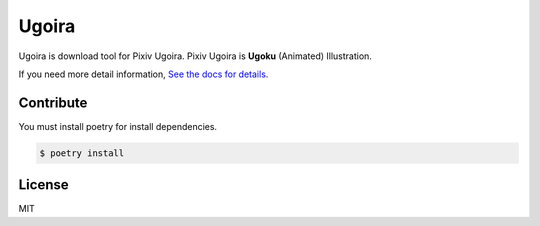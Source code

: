 Ugoira
======

.. image:: https://readthedocs.org/projects/ugoira/badge/?version=latest
   :target: http://ugoira.readthedocs.org/

.. image:: https://travis-ci.org/item4/ugoira.svg?branch=master
   :target: https://travis-ci.org/item4/ugoira

.. image:: https://codecov.io/gh/item4/ugoira/branch/master/graph/badge.svg
  :target: https://codecov.io/gh/item4/ugoira

Ugoira is download tool for Pixiv Ugoira.
Pixiv Ugoira is **Ugoku** (Animated) Illustration.

If you need more detail information, `See the docs for details`__.

__ http://ugoira.readthedocs.org/en/latest/



Contribute
----------

You must install poetry for install dependencies.

.. code-block:: console

   $ poetry install


License
-------

MIT
